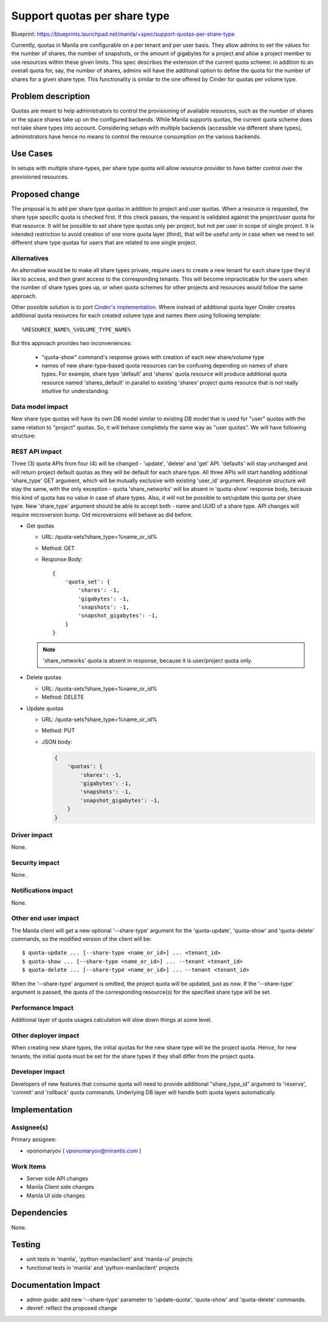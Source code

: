 ..
 This work is licensed under a Creative Commons Attribution 3.0 Unported
 License.

 http://creativecommons.org/licenses/by/3.0/legalcode

=============================
Support quotas per share type
=============================

Blueprint: https://blueprints.launchpad.net/manila/+spec/support-quotas-per-share-type

Currently, quotas in Manila are configurable on a per tenant and per user
basis. They allow admins to set the values for the number of shares,
the number of snapshots, or the amount of gigabytes for a project and
allow a project member to use resources within these given limits.
This spec describes the extension of the current quota scheme: in addition to
an overall quota for, say, the number of shares, admins will have
the additonal option to define the quota for the number of shares
for a given share type. This functionality is similar
to the one offered by Cinder for quotas per volume type.

Problem description
===================

Quotas are meant to help administrators to control the provisioning of
available resources, such as the number of shares or the space shares
take up on the configured backends. While Manila supports quotas,
the current quota scheme does not take share types into account.
Considering setups with multiple backends (accessible via different
share types), administrators have hence no means to control
the resource consumption on the various backends.

Use Cases
=========

In setups with multiple share-types, per share type quota will allow
resource provider to have better control over the provisioned resources.

Proposed change
===============

The proposal is to add per share type quotas in addition to project and
user quotas. When a resource is requested, the share type specific quota is
checked first. If this check passes, the request is validated against
the project/user quota for that resource. It will be possible
to set share type quotas only per project, but not per user in scope of
single project. It is intended restriction to avoid creation of
one more quota layer (third), that will be useful only in case when we need to
set different share type quotas for users that are related to
one single project.

Alternatives
------------

An alternative would be to make all share types private, require users
to create a new tenant for each share type they'd like to access, and then
grant access to the corresponding tenants. This will become impracticable
for the users when the number of share types goes up, or when quota schemes
for other projects and resources would follow the same approach.

.. _Cinder's implementation: https://review.openstack.org/#/c/25059/

Other possible solution is to port `Cinder's implementation`_. Where
instead of additional quota layer Cinder creates additional quota
resources for each created volume type and names them using following
template::

  %RESOURCE_NAME%_%VOLUME_TYPE_NAME%

But this approach provides two inconveniences:

  * "quota-show" command's response grows with creation of
    each new share/volume type
  * names of new share-type-based quota resources can be confusing
    depending on names of share types. For example, share type 'default' and
    'shares' quota resource will produce additional quota resource
    named 'shares_default' in parallel to existing 'shares' project quota
    resource that is not really intuitive for understanding.

Data model impact
-----------------

New share type quotas will have its own DB model similar to existing DB model
that is used for "user" quotas with the same relation to "project" quotas.
So, it will behave completely the same way as "user quotas". We will have
following structure:

.. graphviz::

   digraph quotas {
       center=true;

       node_pr [label = "Project Quotas", shape = ellipse, width = 2.2];
       node_prs[label = "<f0> PROJECT_1|<f1> PROJECT_2|<f2> \.\.|<f3> PROJECT_N", shape = record, fontsize = 10];
       "node_prs":f0 -> "node_pr" [dir=back];
       "node_prs":f1 -> "node_pr" [dir=back];
       "node_prs":f3 -> "node_pr" [dir=back];

       node_u [label = "Users  Quotas", shape = ellipse, width = 2.2];
       node_us[label = "<f0> USER_1|<f1> USER_2|<f2> \.\.|<f3> USER_N", shape = record, fontsize = 10];
       "node_u" -> "node_us":f0;
       "node_u" -> "node_us":f1;
       "node_u" -> "node_us":f3;

       node_st [label = "Share Type Quotas", shape = ellipse, width = 2.2];
       node_sts[label = "<f0> ST_1|<f1> ST_2|<f2> \.\.|<f3> ST_N", shape = record, fontsize = 10];
       "node_st" -> "node_sts":f0;
       "node_st" -> "node_sts":f1;
       "node_st" -> "node_sts":f3;

       "node_pr" -> "node_u";
       "node_pr" -> "node_st";
   }


REST API impact
---------------

Three (3) quota APIs from four (4) will be changed - 'update', 'delete' and
'get' API. 'defaults' will stay unchanged and will return project default
quotas as they will be default for each share type.
All three APIs will start handling additional 'share_type' GET argument,
which will be mutually exclusive with existing 'user_id' argument.
Response structure will stay the same, with the only exception -
quota 'share_networks' will be absent in 'quota-show' response body, because
this kind of quota has no value in case of share types. Also, it will not be
possible to set/update this quota per share type.
New 'share_type' argument should be able to accept both - name and UUID of
a share type. API changes will require microversion bump.
Old microversions will behave as did before.

* Get quotas

  * URL: /quota-sets?share_type=%name_or_id%
  * Method: GET
  * Response Body::

      {
          'quota_set': {
              'shares': -1,
              'gigabytes': -1,
              'snapshots': -1,
              'snapshot_gigabytes': -1,
          }
      }

  .. note::

      'share_networks' quota is absent in response,
      because it is user/project quota only.


* Delete quotas

  * URL: /quota-sets?share_type=%name_or_id%
  * Method: DELETE


* Update quotas

  * URL: /quota-sets?share_type=%name_or_id%
  * Method: PUT
  * JSON body:

    .. code-block:: json

        {
            'quotas': {
                'shares': -1,
                'gigabytes': -1,
                'snapshots': -1,
                'snapshot_gigabytes': -1,
            }
        }

Driver impact
-------------

None.

Security impact
---------------

None.

Notifications impact
--------------------

None.

Other end user impact
---------------------

The Manila client will get a new optional '--share-type' argument for the
'quota-update', 'quota-show' and 'quota-delete' commands,
so the modified version of the client will be::

  $ quota-update ... [--share-type <name_or_id>] ... <tenant_id>
  $ quota-show ... [--share-type <name_or_id>] ... --tenant <tenant_id>
  $ quota-delete ... [--share-type <name_or_id>] ... --tenant <tenant_id>

When the '--share-type' argument is omitted, the project quota will be updated,
just as now. If the '--share-type' argument is passed, the quota of the
corresponding resource(s) for the specified share type will be set.

Performance Impact
------------------

Additional layer of quota usages calculation will slow down things at
some level.

Other deployer impact
---------------------

When creating new share types, the initial quotas for the new share type will
be the project quota.
Hence, for new tenants, the initial quota must be set for the share types
if they shall differ from the project quota.

Developer impact
----------------

Developers of new features that consume quota will need to provide additional
"share_type_id" argument to 'reserve', 'commit' and 'rollback' quota commands.
Underlying DB layer will handle both quota layers automatically.

Implementation
==============

Assignee(s)
-----------

Primary assignee:

* vponomaryov ( vponomaryov@mirantis.com )

Work Items
----------

* Server side API changes
* Manila Client side changes
* Manila UI side changes

Dependencies
============

None.

Testing
=======

* unit tests in 'manila', 'python-manilaclient' and 'manila-ui' projects
* functional tests in 'manila' and 'python-manilaclient' projects

Documentation Impact
====================

* admin guide: add new '--share-type' parameter to 'update-quota',
  'quota-show' and 'quota-delete' commands.
* devref: reflect the proposed change
